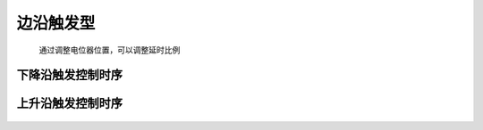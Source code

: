 =============================
边沿触发型
=============================

 通过调整电位器位置，可以调整延时比例

-----------------------------
下降沿触发控制时序
-----------------------------

.. figure:: _static\falledge.jpg
  :align: center



-----------------------------
上升沿触发控制时序
-----------------------------

.. figure:: _static\riseedge.jpg
  :align: center

